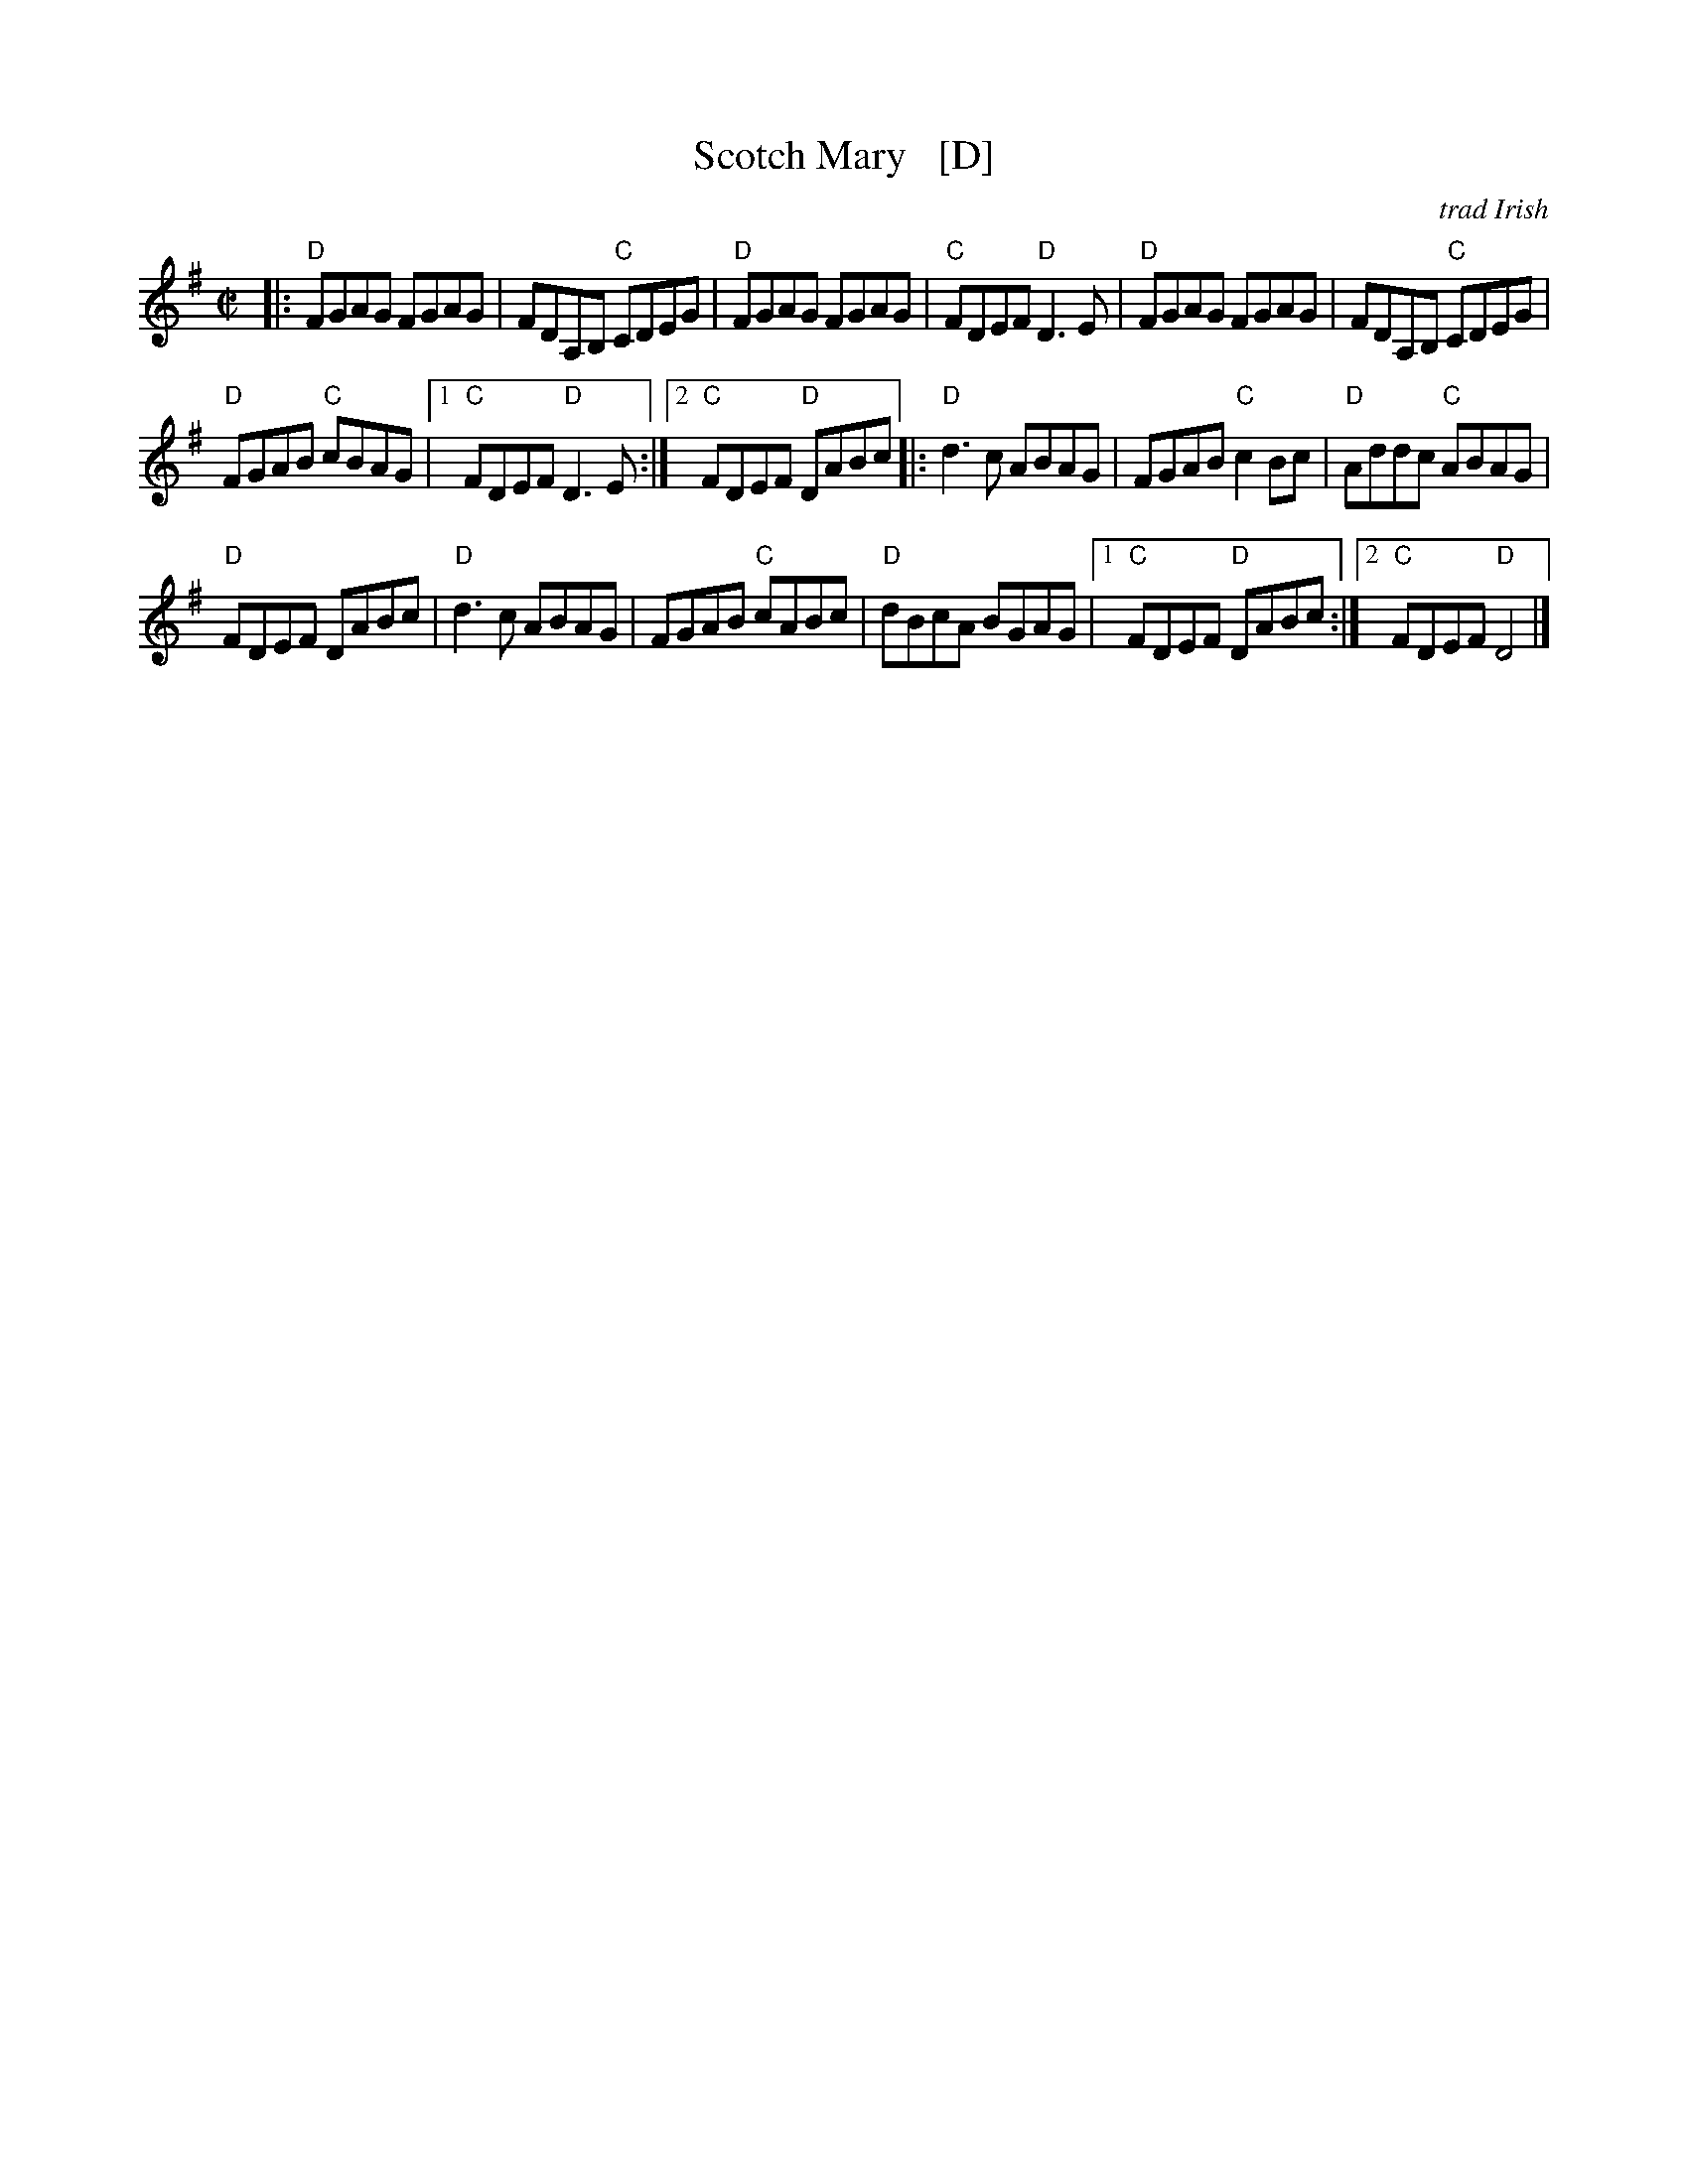X: 1
T: Scotch Mary   [D]
O: trad Irish
M: C|
L: 1/8
R: reel
K: Dmix
|:\
"D"FGAG FGAG | FDA,B, "C"CDEG |\
"D"FGAG FGAG | "C"FDEF "D"D3E |\
"D"FGAG FGAG | FDA,B, "C"CDEG |
"D"FGAB "C"cBAG |[1 "C"FDEF "D"D3E :|[2 "C"FDEF "D"DABc |:\
"D"d3c ABAG | FGAB "C"c2Bc | "D"Addc "C"ABAG |
"D"FDEF DABc | "D"d3c ABAG | FGAB "C"cABc |\
"D"dBcA BGAG |[1 "C"FDEF "D"DABc :|[2 "C"FDEF "D"D4 |] 
